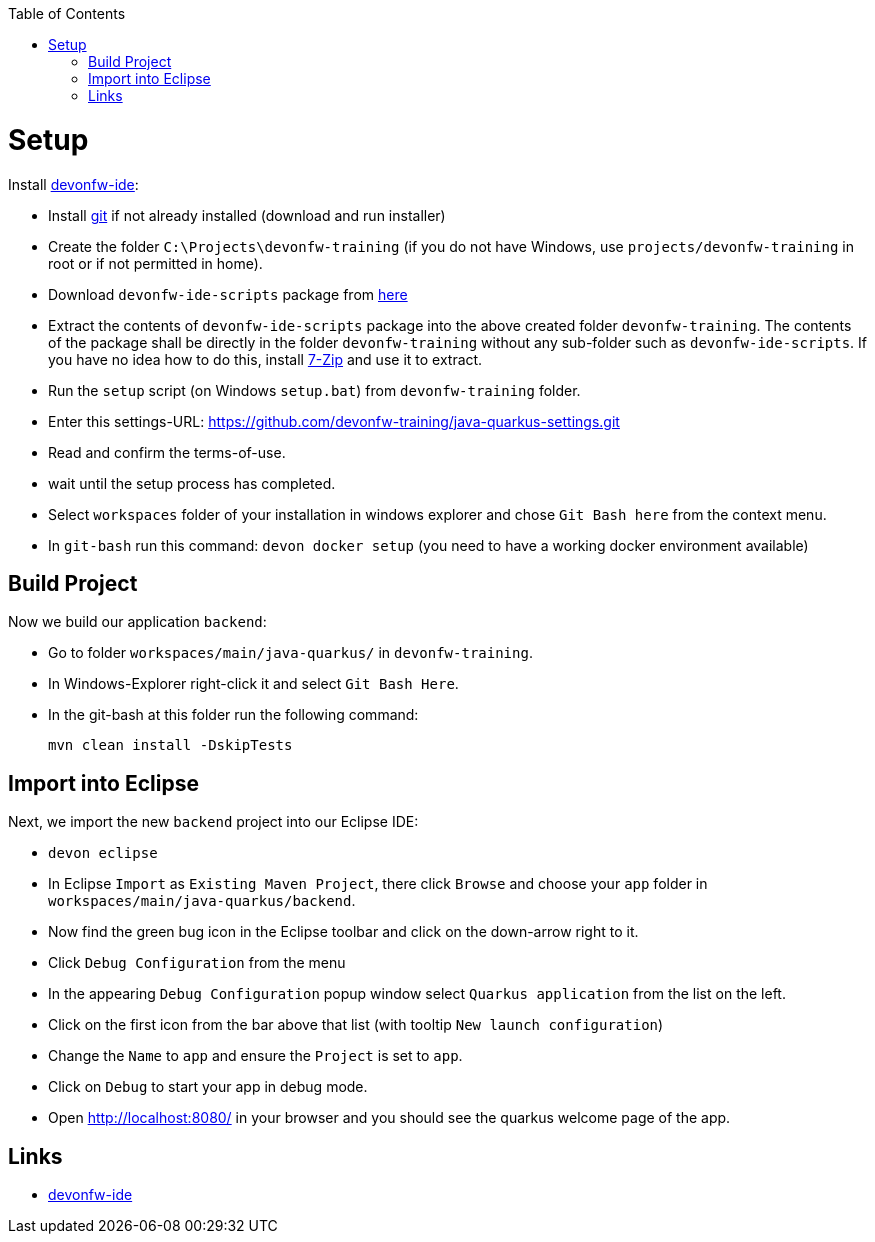 :toc: macro
toc::[]

= Setup

Install https://github.com/devonfw/ide[devonfw-ide]:

* Install https://git-scm.com/downloads[git] if not already installed (download and run installer)
* Create the folder `C:\Projects\devonfw-training` (if you do not have Windows, use `projects/devonfw-training` in root or if not permitted in home).
* Download `devonfw-ide-scripts` package from https://repository.sonatype.org/service/local/artifact/maven/redirect?r=central-proxy&g=com.devonfw.tools.ide&a=devonfw-ide-scripts&v=LATEST&p=tar.gz[here]
* Extract the contents of `devonfw-ide-scripts` package into the above created folder `devonfw-training`. The contents of the package shall be directly in the folder `devonfw-training` without any sub-folder such as `devonfw-ide-scripts`. If you have no idea how to do this, install https://www.7-zip.org/download.html[7-Zip] and use it to extract.
* Run the `setup` script (on Windows `setup.bat`) from `devonfw-training` folder.
* Enter this settings-URL: https://github.com/devonfw-training/java-quarkus-settings.git
* Read and confirm the terms-of-use.
* wait until the setup process has completed.
* Select `workspaces` folder of your installation in windows explorer and chose `Git Bash here` from the context menu.
* In `git-bash` run this command: `devon docker setup` (you need to have a working docker environment available)

== Build Project

Now we build our application `backend`:

* Go to folder `workspaces/main/java-quarkus/` in `devonfw-training`.
* In Windows-Explorer right-click it and select `Git Bash Here`.
* In the git-bash at this folder run the following command:
+
```
mvn clean install -DskipTests
```

== Import into Eclipse

Next, we import the new `backend` project into our Eclipse IDE:

* `devon eclipse`
* In Eclipse `Import` as `Existing Maven Project`, there click `Browse` and choose your `app` folder in `workspaces/main/java-quarkus/backend`.
* Now find the green bug icon in the Eclipse toolbar and click on the down-arrow right to it.
* Click `Debug Configuration` from the menu
* In the appearing `Debug Configuration` popup window select `Quarkus application` from the list on the left.
* Click on the first icon from the bar above that list (with tooltip `New launch configuration`)
* Change the `Name` to `app` and ensure the `Project` is set to `app`.
* Click on `Debug` to start your app in debug mode.
* Open http://localhost:8080/ in your browser and you should see the quarkus welcome page of the app.

== Links
* https://github.com/devonfw/ide/[devonfw-ide]
